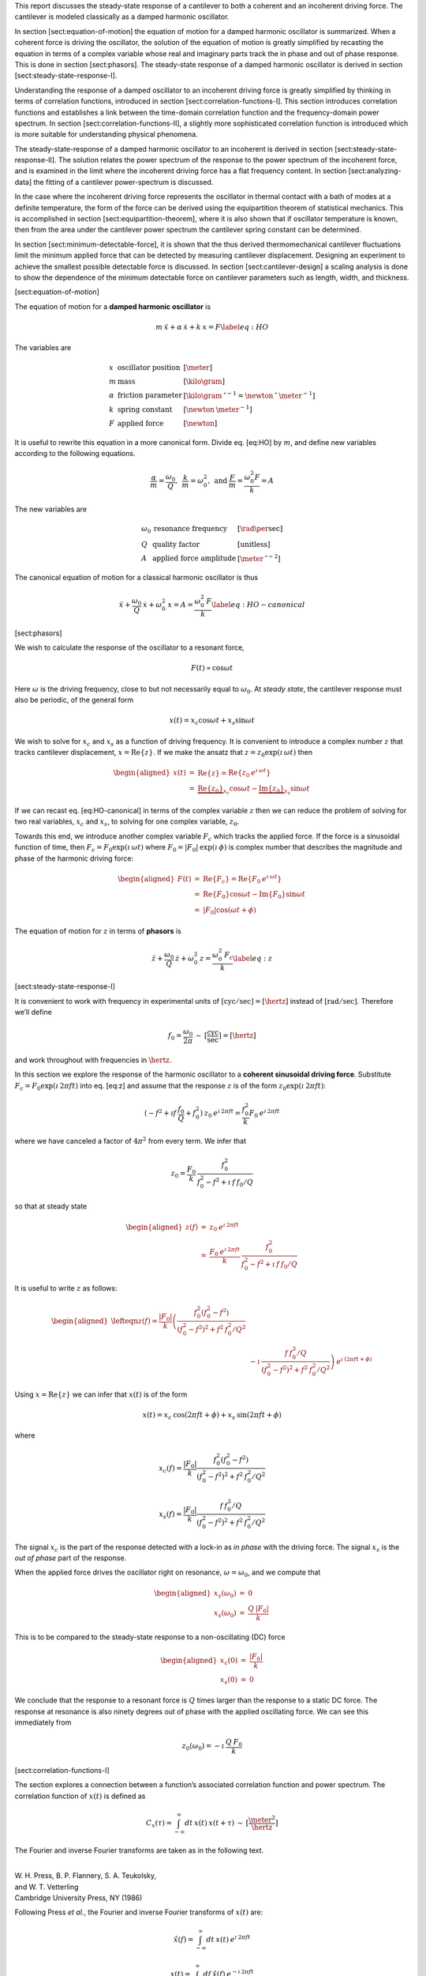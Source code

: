 This report discusses the steady-state response of a cantilever to both
a coherent and an incoherent driving force. The cantilever is modeled
classically as a damped harmonic oscillator.

In section [sect:equation-of-motion] the equation of motion for a damped
harmonic oscillator is summarized. When a coherent force is driving the
oscillator, the solution of the equation of motion is greatly simplified
by recasting the equation in terms of a complex variable whose real and
imaginary parts track the in phase and out of phase response. This is
done in section [sect:phasors]. The steady-state response of a damped
harmonic oscillator is derived in section
[sect:steady-state-response-I].

Understanding the response of a damped oscillator to an incoherent
driving force is greatly simplified by thinking in terms of correlation
functions, introduced in section [sect:correlation-functions-I]. This
section introduces correlation functions and establishes a link between
the time-domain correlation function and the frequency-domain power
spectrum. In section [sect:correlation-functions-II], a slightly more
sophisticated correlation function is introduced which is more suitable
for understanding physical phenomena.

The steady-state-response of a damped harmonic oscillator to an
incoherent is derived in section [sect:steady-state-response-II]. The
solution relates the power spectrum of the response to the power
spectrum of the incoherent force, and is examined in the limit where the
incoherent driving force has a flat frequency content. In section
[sect:analyzing-data] the fitting of a cantilever power-spectrum is
discussed.

In the case where the incoherent driving force represents the oscillator
in thermal contact with a bath of modes at a definite temperature, the
form of the force can be derived using the equipartition theorem of
statistical mechanics. This is accomplished in section
[sect:equipartition-theorem], where it is also shown that if oscillator
temperature is known, then from the area under the cantilever power
spectrum the cantilever spring constant can be determined.

In section [sect:minimum-detectable-force], it is shown that the thus
derived thermomechanical cantilever fluctuations limit the minimum
applied force that can be detected by measuring cantilever displacement.
Designing an experiment to achieve the smallest possible detectable
force is discussed. In section [sect:cantilever-design] a scaling
analysis is done to show the dependence of the minimum detectable force
on cantilever parameters such as length, width, and thickness.

[sect:equation-of-motion]

The equation of motion for a **damped harmonic oscillator** is

.. math::

   m \: \ddot{x} + \alpha \: \dot{x} + k \: x = F
   \label{eq:HO}

The variables are

.. math::

   \begin{array}{lll}
    x & \mbox{oscillator position} & [\meter] \\ 
    m & \mbox{mass} & [\kilo \gram] \\
    \alpha & \mbox{friction parameter} & [\kilo \gram \: {\second}^{-1} = \newton \: \second \: {\meter}^{-1}] \\
    k & \mbox{spring constant} & [\newton \: {\meter}^{-1}] \\
    F & \mbox{applied force} & [\newton]
   \end{array}

It is useful to rewrite this equation in a more canonical form. Divide
eq. [eq:HO] by :math:`m`, and define new variables according to the
following equations.

.. math:: \frac{\alpha}{m} = \frac{\omega_0}{Q}, \: \: \frac{k}{m} = \omega_0^2, \: \mbox{and} \: \frac{F}{m} = \frac{\omega_0^2 F}{k} = A

The new variables are

.. math::

   \begin{array}{lll}
    \omega_0 &\mbox{resonance frequency} & [\rad \per \sec] \\
    Q & \mbox{quality factor} & [\mbox{unitless}] \\
    A & \mbox{applied force amplitude} & [\meter \: \second^{-2}]
   \end{array}

The canonical equation of motion for a classical harmonic oscillator is
thus

.. math::

   \ddot{x} + \frac{\omega_0}{Q} \: \dot{x} + \omega_0^2 \: x = A = \frac{\omega_0^2 \: F}{k}
   \label{eq:HO-canonical}

[sect:phasors]

We wish to calculate the response of the oscillator to a resonant force,

.. math:: F(t) \propto \cos{\omega t}

Here :math:`\omega` is the driving frequency, close to but not
necessarily equal to :math:`\omega_0`. At *steady state*, the cantilever
response must also be periodic, of the general form

.. math:: x(t) = x_c \cos{\omega t} + x_s \sin{\omega t}

We wish to solve for :math:`x_c` and :math:`x_s` as a function of
driving frequency. It is convenient to introduce a complex number
:math:`z` that tracks cantilever displacement,
:math:`x = {\ensuremath{\mbox{Re}\{z\}}}`. If we make the ansatz that
:math:`z = z_0 \exp{(\imath \: \omega t)}` then

.. math::

   \begin{aligned}
   x(t) & = & {\ensuremath{\mbox{Re}\{z\}}} = {\ensuremath{\mbox{Re}\{z_0 \: e^{\imath \: \omega t}\}}} \\
        & = & \underbrace{{\ensuremath{\mbox{Re}\{z_0\}}}}_{x_c} \cos{\omega t} - \underbrace{{\ensuremath{\mbox{Im}\{z_0\}}}}_{x_s} \sin{\omega t}\end{aligned}

If we can recast eq. [eq:HO-canonical] in terms of the complex variable
:math:`z` then we can reduce the problem of solving for two real
variables, :math:`x_c` and :math:`x_s`, to solving for one complex
variable, :math:`z_0`.

Towards this end, we introduce another complex variable :math:`F_c`
which tracks the applied force. If the force is a sinusoidal function of
time, then :math:`F_c = F_0 \exp{(\imath \: \omega t)}` where
:math:`F_0 = | F_0 |
\: \exp{(\imath \: \phi)}` is complex number that describes the
magnitude and phase of the harmonic driving force:

.. math::

   \begin{aligned}
   F(t) & = & {\ensuremath{\mbox{Re}\{F_c\}}} = {\ensuremath{\mbox{Re}\{F_0 \: e^{\imath \: \omega t}\}}} \\
        & = & {\ensuremath{\mbox{Re}\{F_0\}}} \cos{\omega t} - {\ensuremath{\mbox{Im}\{F_0\}}} \sin{\omega t} \\
        & = & | F_0 | \cos{(\omega t + \phi)}\end{aligned}

The equation of motion for :math:`z` in terms of **phasors** is

.. math::

   \ddot{z} + \frac{\omega_0}{Q} \: \dot{z} + \omega_0^2 \: z = \frac{\omega_0^2 \: F_c}{k}
   \label{eq:z}

[sect:steady-state-response-I]

It is convenient to work with frequency in experimental units of
:math:`[\mbox{cyc}/\sec] = [\hertz]` instead of
:math:`[\mbox{rad}/\sec]`. Therefore we’ll define

.. math:: f_0 = \frac{\omega_0}{2 \pi} \: \sim \: [\frac{\mbox{cyc}}{\sec}] = [\hertz]

and work throughout with frequencies in :math:`\hertz`.

In this section we explore the response of the harmonic oscillator to a
**coherent sinusoidal driving force**. Substitute :math:`F_c = F_0
\exp{(\imath \: 2 \pi f t)}` into eq. [eq:z] and assume that the
response :math:`z` is of the form
:math:`z_0 \exp{(\imath \: 2 \pi f t)}`:

.. math:: (-f^2 + \imath f \: \frac{f_0}{Q} + f_0^2 ) \: z_0 \: e^{\imath \: 2 \pi f t} = \frac{f_0^2}{k} F_0 \: e^{\imath \: 2 \pi f t}

where we have canceled a factor of :math:`4 \pi^2` from every term. We
infer that

.. math:: z_0 = \frac{F_0}{k} \: \frac{f_0^2}{f_0^2 - f^2 + \imath \: f \: f_0 / Q}

so that at steady state

.. math::

   \begin{aligned}
   z(f) & = & z_0 \: e^{\imath \: 2 \pi f t} \\
        & = & \frac{F_0 \: e^{\imath \: 2 \pi f t}}{k} \: \frac{f_0^2}{f_0^2 - f^2 + \imath \: f \: f_0 / Q}\end{aligned}

It is useful to write :math:`z` as follows:

.. math::

   \begin{aligned}
   \lefteqn{z(f) = \frac{| F_0 |}{k} \left( \frac{f_0^2 (f_0^2 - f^2)}{(f_0^2 - f^2)^2 + f^2 \: f_0^2 / Q^2} \right. \nonumber}\\
   &  & \left. - \imath \: \frac{f \: f_0^3 / Q}{(f_0^2 - f^2)^2 + f^2 \: f_0^2 / Q^2} \right) \: e^{\imath \: ( 2 \pi f t + \phi)}\end{aligned}

Using :math:`x = {\ensuremath{\mbox{Re}\{z\}}}` we can infer that
:math:`x(t)` is of the form

.. math:: x(t) = x_c \: \cos{(2 \pi f t + \phi)} + x_s \: \sin{(2 \pi f t + \phi)}

where

.. math:: x_c(f) = \frac{| F_0 |}{k} \frac{f_0^2 ( f_0^2 - f^2)}{(f_0^2 - f^2)^2 + f^2 \: f_0^2 / Q^2}

.. math:: x_s(f) = \frac{| F_0 |}{k} \frac{f \: f_0^3 / Q}{(f_0^2 - f^2)^2 + f^2 \: f_0^2 / Q^2}

The signal :math:`x_c` is the part of the response detected with a
lock-in as *in phase* with the driving force. The signal :math:`x_s` is
the *out of phase* part of the response.

When the applied force drives the oscillator right on resonance,
:math:`\omega = \omega_0`, and we compute that

.. math::

   \begin{aligned}
   x_s(\omega_0) & = & 0 \\
   x_s(\omega_0) & = & \frac{Q \: | F_0 |}{k}\end{aligned}

This is to be compared to the steady-state response to a non-oscillating
(DC) force

.. math::

   \begin{aligned}
   x_c(0) & = & \frac{| F_0 |}{k} \\
   x_s(0) & = & 0\end{aligned}

We conclude that the response to a resonant force is :math:`Q` times
larger than the response to a static DC force. The response at resonance
is also ninety degrees out of phase with the applied oscillating force.
We can see this immediately from

.. math:: z_0(\omega_0) = - \imath \: \frac{Q \: F_0}{k}

[sect:correlation-functions-I]

The section explores a connection between a function’s associated
correlation function and power spectrum. The correlation function of
:math:`x(t)` is defined as

.. math:: C_x(\tau) = \int_{-\infty}^{\infty} dt \: x(t) \: x(t+\tau) \: \sim \: [\frac{\meter^2}{\hertz}]

The Fourier and inverse Fourier transforms are taken as in the following
text.

| 
| W. H. Press, B. P. Flannery, S. A. Teukolsky,
| and W. T. Vetterling
| Cambridge University Press, NY (1986)

Following Press *et al.*, the Fourier and inverse Fourier transforms of
:math:`x(t)` are:

.. math:: \hat{x}(f) = \int_{-\infty}^{\infty} dt \: x(t) \: e^{\imath \: 2 \pi f t}

.. math:: x(t) = \int_{-\infty}^{\infty} df \: \hat{x}(f) \: e^{-\imath \: 2 \pi f t}

Substitute for :math:`x(t)` and :math:`x(t+\tau)` the appropriate
Fourier transform relation

.. math::

   \begin{aligned}
   \lefteqn{C_x(\tau) = \int df  \int df^{\prime}  \: \hat{x}(f^{\prime}) \: \hat{x}(f) \: e^{-\imath \: 2 \pi f \tau}}\\
   & & \underbrace{\int dt \: e^{-\imath \: 2 \pi f t}  e^{-\imath \: 2 \pi f^{\prime} t}}_{\delta(f+f^{\prime}) \Longrightarrow f^{\prime} = -f} \end{aligned}

The integral over time involving exponentials reduces to a delta
function. Only frequencies :math:`f^{\prime} = -f` contribute to the
final double integral, so that

.. math:: C_x(\tau) = \int_{-\infty}^{\infty} df \: \: \hat{x}(-f) \: \hat{x}(f) \: e^{-\imath \: 2 \pi f \tau}

If :math:`x(t)` is a real function of time, then it can be shown that
:math:`\hat{x}(-f) = \hat{x}^{*}(f)` where the star indicates the
complex conjugate. We have finally

.. math::

   \begin{aligned}
   C_x(\tau) & = & \int_{-\infty}^{\infty} df \: \hat{x}^{*}(f) \: \hat{x}(f) \: e^{-\imath \: 2 \pi f \tau} \\ 
             & = & \int_{-\infty}^{\infty} df \: | \hat{x}(f) |^2 \: e^{-\imath \: 2 \pi f \tau} \end{aligned}

This is an important result:

    *The correlation function and the power spectrum are Fourier
    transform pairs.*

If we define the one-sided power spectral density as

.. math:: \hat{P}_x(f) = | \hat{x}(f) |^2 + | \hat{x}(-f) |^2  \: \sim \: [\frac{\meter^2}{\hertz^2}]

then

.. math:: C_x(\tau) = \int_{0}^{\infty} df \: \hat{P}_x(f) \: e^{-\imath \: 2 \pi f \tau}

[sect:correlation-functions-II]

The correlation function considered above is not suitable for
considering physical phenomena. The physically-relevant correlation
function is treated in

| 
| Chapter 1
| Mitchel Weissbluth
| Academic Press, NY (1989)

Following Weissbluth, we define the correlation function as follows.

.. math:: G(\tau) \equiv \langle x(t) x(t+\tau) \rangle

.. math::

   G(\tau) \equiv \lim_{T \rightarrow \infty} \: \frac{1}{2 T} \int_{-T}^{+T} x(t) x(t+\tau) \: dt \: \sim \: [\meter^2]
   \label{eq:CF}

The units of this correlation function are :math:`[\meter^2]`, if the
units of x are :math:`[\meter]`. This is quite different from the
mathematically-defined correlation function :math:`C(\tau)` above, whose
units are :math:`[\meter^2 \per \hertz]`.

The correlation function at :math:`\tau=0`, zero delay, has special
significance:

.. math:: G(0) = \lim_{T \rightarrow \infty} \: \frac{1}{2 T} \int_{-T}^{+T} x^2(t) \: dt = {\ensuremath{x_{\mbox{\tiny rms}}}}^2

Thus :math:`G(0)` is the square of the root-mean-square value of
:math:`x(t)` and
:math:`{\ensuremath{x_{\mbox{\tiny rms}}}}= \sqrt{G(0)}`.

We will now reproduce Weissbluth’s treatment relating the
(physically-relevant) correlation function :math:`G(\tau)` to an
analogous power spectrum. So following Weissbluth, define the function
:math:`x_{T}(t)` which is equal to :math:`x(t)` on the time interval
:math:`(-T,+T)` and is zero at all other times:

.. math:: x_{T}(t) = \left\{ \begin{array}{cc} x(t) & -T \leq t \leq +T \\ 0 & \mbox{otherwise} \end{array} \right.

Define too a correlation function for :math:`x_T` as follows.

.. math::

   \begin{aligned}
   G_{T}(\tau) & = & \frac{1}{2 T} \int_{-T}^{+T} x_T(t) x_T(t+\tau) \: dt \\
               & = & \frac{1}{2 T} \int_{-\infty}^{+\infty} x_T(t) x_T(t+\tau) \: dt\end{aligned}

Since we’ve confined :math:`x_T` to the time interval :math:`(-T,+T)` we
can extend the limits in integration out to infinity. Now take the
Fourier transform of :math:`G_{T}(\tau)`:

.. math::

   \begin{aligned}
   \lefteqn{\int_{-\infty}^{+\infty} G_{T}(\tau) \: e^{\imath \: 2 \pi f \tau} \: d\tau =} \\
   & = & \frac{1}{2 T} \int_{-\infty}^{+\infty} d\tau \: e^{\imath \: 2 \pi f \tau} \int_{-\infty}^{+\infty} dt \: x_{T}(t) \: x_{T}(t+\tau) \\
   & = & \frac{1}{2 T} \int_{-\infty}^{+\infty} dt \: x_{T}(t) \: e^{-\imath \: 2 \pi f t} \\
   &   & \hspace{0.5in}\int_{-\infty}^{+\infty} d\tau \:  x_{T}(t+\tau) \: e^{\imath \: 2 \pi f (t+\tau)}\end{aligned}

where we have inserted 1 in the form of
:math:`\exp{(-\imath \: 2 \pi f t)}
\exp{(+\imath \: 2 \pi f t)}`. In the second integral, change the
variable of integration to :math:`t^{\prime} = t+\tau`. This lets us
write

.. math::

   \begin{aligned}
   \lefteqn{\int_{-\infty}^{+\infty} G_{T}(\tau) \: e^{\imath \: 2 \pi f \tau} \: d\tau =} \\
   & = & \frac{1}{2 T} \underbrace{\int_{-\infty}^{+\infty} dt \: x_{T}(t) \: e^{-\imath \: 2 \pi f t}}_{{\hat{x}}_T(-f) = {\hat{x}}^{*}_{T}(f)} \\
   &   & \hspace{0.5in} \underbrace{\int_{-\infty}^{+\infty} dt^{\prime} \:  x_{T}(t^{\prime}) \: e^{\imath \: 2 \pi f t^{\prime}}}_{{\hat{x}}_T(f)}\end{aligned}

Since :math:`x(t)` is a real function, it follows that
:math:`{\hat{x}}_{T}(-f) = {\hat{x}}^{*}_{T}(f)`. This allows us to
write

.. math::

   \int_{-\infty}^{+\infty} G_{T}(\tau) \: e^{\imath \: 2 \pi f \tau} \: d\tau = \frac{1}{2 T} \: | \hat{x}(f) |^{2}
   \label{eq:limitG}

We recover the “real” correlation function by a limiting procedure.

.. math:: G(\tau) = \lim_{T \rightarrow \infty} \: G_{T}(\tau)

Take the limit on each side of eq. [eq:limitG] as :math:`T \rightarrow
\infty`. On the LHS :math:`G_T` becomes :math:`G`; the terms on the RHS
motivate us to define

.. math::

   J(f) \equiv \lim_{T \rightarrow \infty} \: \frac{1}{2 T} \: | \hat{x}(f) |^{2} \: \sim \: [\frac{\meter^2}{\hertz}]
   \label{eq:PS}

as the *physically relevant spectral density*. It still holds that

.. math:: J(f) = \int_{-\infty}^{+\infty} G(\tau) \: e^{\imath \: 2 \pi f \tau} \: d\tau

and

.. math::

   \begin{aligned}
   G(\tau) & = & \int_{-\infty}^{+\infty} J(f) \: e^{-\imath \: 2 \pi f \tau} \: df \\
           & = & \int_{0}^{+\infty} P(f) \: e^{-\imath \: 2 \pi f \tau} \: df.
   \label{eq:FTOSPS}\end{aligned}

We have defined the one-sided power spectral density as

.. math::

   \begin{aligned}
   P(f) & = & J(f) + J(-f) \\
        & = & \lim_{T \rightarrow \infty} \frac{1}{2 T} \: ( | \hat{x}(f) |^{2} + | \hat{x}(-f) |^{2})
   \label{eq:OSPS}\end{aligned}

With these definitions of correlation function (eq. [eq:CF]) and
spectral density (eq. [eq:PS]), we still have that

    *The correlation function :math:`G(\tau)` and the power spectrum
    :math:`J(f)` of :math:`x(t)` are Fourier transform pairs.*

Finally, eq. [eq:FTOSPS] can be used to calculate the root-mean-square
of :math:`x(t)` given a measured one-sided power spectral density:

.. math::

   {\ensuremath{x_{\mbox{\tiny rms}}}}^2 = \langle x^2(t) \rangle = G(0) = \int_{0}^{+\infty} P(f) \: df.
   \label{eq:xrmsP}

We conclude that

    *The area under the one-sided spectrum is the mean-square
    displacement*.

We note that this connection is not valid for the mathematically-defined
power-spectrum of the last section.

[sect:steady-state-response-II]

In this section we explore the response of the harmonic oscillator to an
**incoherent** driving force. If the force is random, it will have zero
average:

.. math:: \langle F(t) \rangle = \lim_{T \rightarrow \infty} \: \frac{1}{2 T} \int_{-T}^{+T} F(t) \: dt \longrightarrow 0

It will not, in general, have a vanishing correlation function – we will
discuss the force and response using correlation functions. Integrating
eq. [eq:z] provides another route to understanding the response
:math:`z(t)` to a randomly fluctuating force :math:`F(t)` driving the
system – we will not follow such a Langevin treatment.

Define correlation functions for :math:`z` and :math:`F` as above.

.. math:: G_z(\tau) \equiv \lim_{T \rightarrow \infty} \: \frac{1}{2 T} \int_{-T}^{+T} z(t) z(t+\tau) \: dt \: \sim \: [\meter^2]

.. math:: G_F(\tau) \equiv \lim_{T \rightarrow \infty} \: \frac{1}{2 T} \int_{-T}^{+T} F(t) F(t+\tau) \: dt \: \sim \: [\newton^2]

With each of these correlation functions is associated a power spectrum:

.. math::

   \begin{aligned}
   G_z(\tau) & \Leftarrow \mbox{FT} \Rightarrow & J_z(f) \: \mbox{or} \: P_z(f) \\
   G_F(\tau) & \Leftarrow \mbox{FT} \Rightarrow & J_F(f) \: \mbox{or} \: P_z(f)\end{aligned}

Because :math:`z` and :math:`F` are connected by an equation of motion,
we can write :math:`J_z` in terms of :math:`J_F`, as we will now show.

Follow the motion by Fourier analysis:

.. math::

   \begin{aligned}
   F(t) & = & \int_{-\infty}^{\infty} df \: \hat{F}(f) \: e^{-\imath \: 2 \pi f t} \label{eq:FTF}\\
   z(t) & = & \int_{-\infty}^{\infty} df \: \hat{z}(f) \: e^{-\imath \: 2 \pi f t} \label{eq:FTz}\end{aligned}

Substitute eq. [eq:FTF] and eq. [eq:FTz] into the equation of motion
connecting :math:`F` and :math:`z`, eq. [eq:z].

.. math::

   \begin{aligned}
   \lefteqn{\int_{-\infty}^{+\infty} (-f^2 - \imath f \: \frac{f_0}{Q} + f_0^2 ) \: \hat{z}(f) \: e^{-\imath \: 2 \pi f t} \: df} \\
   & & \hspace{0.5in} = \int_{-\infty}^{+\infty} \frac{f_0^2}{k} \hat{F}(f) \: e^{-\imath \: 2 \pi f t} \: df\end{aligned}

For both sides to be equal, we must have that at each frequency

.. math:: \hat{z}(f) = \frac{\hat{F}(f)}{k} \frac{f_0^2}{f_0^2 - f^2 - \imath f \: f_0 / Q}

Taking the magnitude of each side, we infer that the power spectra are
related by

.. math:: | \hat{z}(f) |^2 = \frac{| \hat{F}(f) |^2}{k^2} \frac{f_0^4}{(f_0^2 - f^2)^2 + f^2 f_0^2 / Q^2}

This equation relates “mathematical” correlation functions. It is a
straightforward matter to introduce the time-averaging and limiting
procedure employed above to obtain this result in terms of
“physically-relevant” correlation functions:

.. math:: P_z(f) = \lim_{T \rightarrow \infty} \frac{1}{2 T} \: ( | \hat{z}(f) |^{2} + | \hat{z}(-f) |^{2}) \: \sim \: [\frac{\meter^2}{\hertz}]

.. math::

   P_F(f) = \lim_{T \rightarrow \infty} \frac{1}{2 T} \: ( | \hat{F}(f) |^{2} + | \hat{F}(-f) |^{2}) \: \sim \: [\frac{\newton^2}{\hertz}]
   \label{eq:PF}

The result, which we write in terms of *one-sided power spectral
densities* is:

.. math::

   P_z(f) = \frac{P_F(f)}{k^2} \frac{f_0^4}{(f_0^2 - f^2)^2 + f^2 f_0^2 / Q^2}
   \label{eq:PzPF}

Given an :math:`F(t)`, form a one-sided power spectrum :math:`P_F(f)` by
Fourier transforming the time-domain spectrum of :math:`F` and averaging
(eq. [eq:PF]). We can then predict the resulting one-sided power
spectrum :math:`P_z(f)` of the response :math:`z(t)` using
eq. [eq:PzPF]. Finally, if we wish, we could determine what would be the
time-correlation function :math:`G_z(\tau)` of :math:`z(t)`.

We can proceed no further in discussing the response of the harmonic
oscillator to an incoherent driving force unless we specify a form for
either :math:`F(t)`, :math:`G_F(\tau)`, :math:`J_F(f)`, or the power
spectrum :math:`P_F(f)`. The simplest approximation is to assume that
the force fluctuation driving the oscillator is well-described as being
*white noise*, e.g., a randomly-fluctuating with a power spectrum that
is flat up to some very high frequency cutoff:

.. math::

   P_F(f) = \left\{ \begin{array}{cc} P_F(0) & 0 \leq f \leq f_m \\ 0 & f_m \leq f \end{array} \right.
   \label{eq:whitenoise}

The cutoff frequency’s numerical value is determined by the physical
process giving rise to the force fluctuation. Atomic force microscope
cantilevers experience force fluctuations due to random collisions with
gas molecules and fluctuating cantilever phonon populations, for
example. Both of these processes have characteristic timescales on the
order of nanoseconds, which implies (by Fourier transform of the
associated correlation function) that
:math:`f_m \sim 1 / \nano\sec = \giga
\hertz`.

Atomic force cantilever resonance frequencies are in the range of
:math:`f_0
\sim 1 - 500 \: \kilo \hertz`, so that :math:`f_0 << f_m`, and thus when
considering a cantilever’s response to the above-mentioned force
fluctuations the approximation of eq. [eq:whitenoise] is a good one. An
example of a case where the white-noise approximation would not be valid
is the cantilever being driven by acoustic room vibrations. The power
spectrum of doors closing, mechanical vibrations from transformers, and
people walking by the cantilever is generally not flat near the
cantilever resonance frequency.

If the cantilever is being driven by white noise, then

.. math::

   P_z(f) = \underbrace{\frac{P_F(0)}{k^2}}_{\mbox{\small freq. independent}} 
   \underbrace{\frac{f_0^4}{(f_0^2 - f^2)^2 + f^2 f_0^2 / Q^2}}_{\mbox{\small freq. \emph{dependent}}}
   \label{eq:PzPFconst}

[sect:analyzing-data]

As a practical matter, the the position fluctuation is fit to:

.. math::

   P_z(f) = P_z(0) \underbrace{\frac{f_0^4}{(f_0^2 - f^2)^2 + f^2 f_0^2 / Q^2}}_{\mbox{\small unitless}} + P_x^{\mbox{\tiny noise}}
   \label{eq:Pzfit}

The first term is the power spectrum of the cantilever, the form of
which we derived above, and the second term represents detector noise.
Here

.. math::

   P_z(0) = \frac{P_F(0)}{k^2} \: \sim \: [\frac{\meter^2}{\hertz}]
   \label{eq:Pz0}

is the apparent position fluctuation at zero frequency. If the
cantilever and instrument-noise related fluctuations are uncorrelated –
a good assumption – then the power spectrums just add.

Over a narrow bandwidth centered at the cantilever frequency, the
instrument noise power spectrum :math:`P_x^{\mbox{\tiny noise}}` can
often be approximated as constant. If working with a low-Q cantilever
near zero-frequency, “:math:`1/f`”instrument noise begins to contribute.
In this case, the “:math:`1/f`” component can often be well-approximated
by adding a linear term:

.. math:: P_x^{\mbox{\tiny noise}} \approx P^{(0)} + P^{(0)} (f - f_0)

Here :math:`P^{(0)} \: \sim \: [\meter^2/\hertz]` is the
frequency-independent term and :math:`P^{(1)} \: \sim \:
[\meter^2/\hertz^2]` approximates frequency-dependent noise sources,
including “:math:`1/f`” circuit noise.

By fitting the observed :math:`P_z(f)` to eq. [eq:Pzfit], the cantilever
resonance frequency :math:`f_0` and quality factor :math:`Q` may be
determined. If :math:`k` is known, the force fluctuation power spectral
density can be inferred using eq. [eq:Pz0]. If the force fluctuations
are described by a bath of modes at a well defined *temperature*, then
statistical mechanics constrains what :math:`P_F(0)` *must* be, as will
now be discussed.

[sect:equipartition-theorem]

As may be derived using statistical mechanics, a harmonic oscillator in
equilibrium with a bath of temperature :math:`T` has a energy
expectation value for each mode equal to :math:`k_B T/2`. Thus

.. math::

   \frac{1}{2} \: k \langle x^2 \rangle = \frac{1}{2} \: k_B T
   \label{eq:equip}

where
:math:`k_B = 1.38 \: \times \: {10}^{-23} \: \joule \: {\kelvin}^{-1}`
is Boltzmann’s constant and :math:`T \: [\kelvin]` is the absolute
temperature. Here :math:`\langle x^2 \rangle` is mean-square
displacement :math:`x_{\mbox{\tiny rms}}^2`. If the oscillator is in
thermal equilibrium with a bath described by a temperature :math:`T`,
then if :math:`x_{\mbox{\tiny rms}}^2` can be measured, the oscillator
spring constant can be inferred from

.. math::

   k = \frac{k_B T}{x_{\mbox{\tiny rms}}^2} \: \sim \: [\frac{\newton}{\meter}]
   \label{eq:k}

The mean-square displacement can be measured directly from time-domain
observations. An alternative and more accurate way to determine
:math:`{\ensuremath{x_{\mbox{\tiny rms}}}}` is to employ eq. [eq:xrmsP]
and calculate :math:`{\ensuremath{x_{\mbox{\tiny rms}}}}` as the area
under the position-fluctuation power spectrum. In practice both circuit
noise and cantilever fluctuations contribute to the power spectrum, and
therefore, by eq. [eq:xrmsP], to the observed time-domain
:math:`{\ensuremath{x_{\mbox{\tiny rms}}}}`. Having fit data to
eq. [eq:Pzfit], the integral of the cantilever’s contribution to the
power spectrum may be calculated analytically in from the fit parameters
as follows (see the appendix):

.. math::

   \begin{aligned}
   {\ensuremath{x_{\mbox{\tiny rms}}}}^2 & = & P_z(0) f\: _0^4 \: (\int_{0}^{\infty} df \frac{1}{(f^2 - f_0^2)^2 + f^2 f_0^2 / Q^2}) \nonumber \\
           & = & \frac{\pi}{2} \: P_z (0) \: Q \: f_0 \label{eq:xrmscalc}\end{aligned}

Having thus employed correlation-function results to accurately
:math:`{\ensuremath{x_{\mbox{\tiny rms}}}}`, the spring constant my be
inferred. Substituting eq. [eq:xrmscalc] into eq. [eq:k] gives the
desired relation

.. math::

   k = \frac{2 \: k_B T}{\pi P_z(0) \: Q \: f_0} \: \sim \: [\frac{\newton}{\meter}]
   \label{eq:k2}

[sect:minimum-detectable-force]

We can turn eq. [eq:k2] around to read

.. math:: P_z(0) = \frac{2 \: k_B T}{\pi k Q f_0} \: \sim \: [\frac{\meter^2}{\hertz}]

    *This is what statistical mechanics says :math:`P_z(0)` must be for
    a harmonic oscillator in thermal equilibrium with a bath at
    temperature :math:`T`*

if the harmonic oscillator is to satisfy the equipartition theorem
(eq. [eq:equip]). The power spectral density at all frequencies for a
harmonic oscillator at thermal equilibrium is obtained by substituting
this :math:`P_z(0)` into eq. [eq:Pzfit]:

.. math:: P_z(f) =  (\frac{2 \: k_B T}{\pi k Q f_0})(\frac{f_0^4}{(f_0^2 - f^2)^2 + f^2 f_0^2 / Q^2})

The first term in parenthesis has units of :math:`[\meter^2/\hertz]` and
serves to fix the area under the power spectrum. The second term is
unitless and traces out the response versus frequency of the oscillator
to thermal-bath fluctuations.

We can infer the thermal force-fluctuation spectral density using
:math:`P_F(0) = k^2 P_z(0)`. The answer is

.. math::

   P_F(0) = \frac{2 \: k \: k_B T}{\pi Q f_0} \: \sim \: [\frac{\newton^2}{\hertz}]
   \label{eq:PF0}

Thermal cantilever position fluctuations can be treated as if due to a
*force* fluctuation of this spectral density.

At resonance

.. math:: P_z(f_0) = (\frac{2 \: k_B T}{\pi k Q f_0})(Q^2) = \frac{2 \: Q \: k_B T}{\pi k f_0} \: \sim \: [\frac{\meter^2}{\hertz}]

We are interested in the position-noise power in a narrow bandwidth
:math:`\Delta \!
f` centered at the oscillator resonance frequency :math:`f_0`, such as
would be measured with a lock-in amplifier. The noise power is:

.. math::

   \begin{aligned}
   x_{\mbox{\tiny min}}^2(f_0) & = & \int_{f_0 - \Delta \! f / 2}^{f_0 + \Delta \! f / 2} P_z(f) \: df \approx P_z(f_0) \int_{f_0 - \Delta \! f/2}^{f_0 + \Delta \! f/2} df\\  
   & = & \frac{2 \: Q \: k_B T}{\pi k f_0} \times \Delta \! f \: \sim \: [\meter^2]\end{aligned}

The root-mean-square detectable position at resonance is the square root
of this quantity:

.. math:: x_{\mbox{\tiny min}}(f_0) = \sqrt{ \frac{2 \: Q \: \Delta \! f \: k_B T}{\pi k f_0} } \: \sim \: [\meter]

It is interesting to calculate the position-noise power in a narrow
bandwidth centered at *zero* frequency. Calculate:

.. math::

   x_{\mbox{\tiny min}}^2(0) \approx P_z(0) \: \Delta \! f 
   = \frac{2 \: k_B T}{\pi k Q f_0} \times \Delta \! f \: \sim \: [\meter^2]

As we expect, there is less power in fluctuations far away from
resonance. For completeness, the zero-frequency root-mean-square
detectable position is:

.. math:: x_{\mbox{\tiny min}}(0) = \sqrt{ \frac{2 \: \Delta \! f \: k_B T}{\pi k Q f_0} } \: \sim \: [\meter]

The minimum detectable force is inferred from the force-noise power in a
narrow band of frequency near resonance:

.. math::

   \begin{aligned}
   F_{\mbox{\tiny min}}^2 & = & \int_{f_0 - \Delta \! f / 2}^{f_0 + \Delta \! f / 2} P_F(f) \: df =  P_F(0) \int_{f_0 - \Delta \! f/2}^{f_0 + \Delta \! f/2} df\\  
   & = & \frac{2 \: k \: k_B T}{\pi Q f_0} \times \Delta \! f \: \sim \: [\newton^2]\end{aligned}

where we have taken :math:`P_F(f) = P_F(0)` from eq. [eq:PF0]. The
root-mean-square detectable force is thus:

.. math::

   F_{\mbox{\tiny min}} = \sqrt{ \frac{2 \: k \: \Delta \! f \: k_B T}{\pi Q f_0} } \: \sim \: [\newton]
   \label{eq:Fmin}

Note that the :math:`x_{\mbox{\tiny min}}` calculated above is only
valid near resonance, whereas eq. [eq:Fmin] for
:math:`F_{\mbox{\tiny min}}` is valid at *all frequencies*.

It is convenient to write :math:`x_{\mbox{\tiny min}}` in terms of a
position-fluctuation spectral density at resonance
:math:`S_x \sim [\meter
\hertz^{-1/2}]` times the square root of the detection bandwidth, as
follows. Similarly :math:`F_{\mbox{\tiny min}}` can be recast in terms
of a force-fluctuation spectral density
:math:`S_F \sim [\newton \hertz^{-1/2}]`.

.. math::

   \begin{aligned}
   x_{\mbox{\tiny min}} & = & S_x \: \sqrt{\Delta \! f} \\
   F_{\mbox{\tiny min}} & = & S_F \: \sqrt{\Delta \! f}\end{aligned}

Here the position- and force-fluctuation spectral density near resonance
are:

.. math::

   \begin{aligned}
   S_x & = & \sqrt{ \frac{2 \: Q \: k_B T}{\pi k f_0} } \: \sim \: [\frac{\meter}{\sqrt{\hertz}}] \\
   S_F & = & \sqrt{ \frac{2 \: k \: k_B T}{\pi Q f_0} } \: \sim \: [\frac{\newton}{\sqrt{\hertz}}] \label{eq:SF}\end{aligned}

The quantity :math:`S_F` is an especially useful figure of merit for
force detection near resonance; it allows one to compare cantilevers
without specifying a detection bandwidth. Equation [eq:SF] makes clear
what is required for best force sensitivity:

-  lowest possible spring constant :math:`k`

-  lowest possible temperature :math:`T`

-  highest possible quality factor :math:`Q`

-  highest possible resonance frequency :math:`f_0`

Rewrite :math:`S_F` by substituting :math:`k = 4 \pi^2 f_0^2 m` and
writing :math:`Q =
\tau f_0` where :math:`\tau` here is the cantilever damping time. This
recasts :math:`S_F` as

.. math:: S_F = \sqrt{ 8 \pi \: k_B T \: \frac{m}{\tau} \: \Delta \! f}

Another way to achieve the best possible force sensitivity is to:

-  work at the lowest possible temperature :math:`T`

-  minimize cantilever motional mass :math:`m`

-  maximize cantilever damping times :math:`\tau`

[sect:cantilever-design]

The resonance frequency and spring constant for a beam cantilever of
length :math:`l`, width :math:`w`, and thickness :math:`t` are:

.. math:: f_0 = \frac{3.516}{2 \pi} \frac{t}{l^2} \left( \frac{E}{12 \rho} \right)^{1/2}

.. math:: k = 1.030 \frac{l}{4} \frac{E w t^3}{l^3}

where :math:`E` is Young’s modulus and :math:`\rho` is density
(:math:`E = 1.9 \times
10^{11} \: \newton \: \meter^{-2}` and
:math:`\rho = 2.3 \times 10^{3} \:
\kilo\gram \: \meter^{-3}` for silicon). In terms of cantilever
properties,

.. math:: S_F = 1.588 \left( \frac{k_B T}{Q} \right)^{1/2} (\rho E)^{1/4} \left( \frac{w}{l} \right)^{1/2} t

The critical cantilever parameter to optimize to achieve the best
possible force sensitivity is thus cantilever thickness :math:`t`. The
next best cantilever property to optimize is the width to length ratio,
:math:`w/l`. Finally, cantilever material density and Young’s modulus,
because they appear in :math:`S_F` to the 1/4 power, are the least
important parameters to optimize.

[sect:appendix-an-integral]

We wish to compute the following integral

.. math:: P = P_z(0) \: f_0^4 \int_{0}^{\infty} df \frac{1}{(f^2 - f_0^2)^2 + f^2 f_0^2 / Q^2}

This integral can be rearranged to resemble an integral found in
standard tables or that Mathematica can solve. Let

.. math::

   \begin{aligned}
   f & = & f_0 F \\
   df & = & f_0 dF \end{aligned}

where :math:`F` is a unitless frequency parameter. The integral
rewritten in terms of :math:`F` is

.. math:: P = P_z(0) \: f_0^4 \int_{0}^{\infty} \frac{f_0 \: dF}{(f_0^2 F^2 - f_0^2)^2 + F^2 f_0^4 / Q^2}

which may be rewritten as

.. math:: P = P_z(0) \: Q \: f_0 \int_{0}^{\infty} \frac{Q \: dF}{Q^2 (F^2 - 1)^2 + F^2}

The integral is of order unity: the integrand is a function that is
:math:`\sim Q` wide and :math:`\sim Q` tall, so the area of the function
is approximately one. The integral is computed by Mathematica to be

.. math:: \int_{0}^{\infty} \frac{Q \: dF}{Q^2 (F^2 - 1)^2 + F^2} = \frac{\pi}{2}

We conclude that

.. math:: P = \frac{\pi}{2} \: P_z (0) \: Q \: f_0


